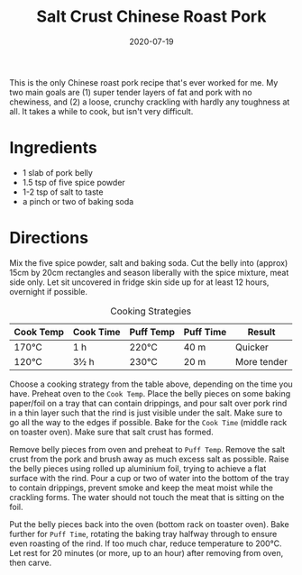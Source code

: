 #+TITLE: Salt Crust Chinese Roast Pork
#+DATE: 2020-07-19

This is the only Chinese roast pork recipe that's ever worked for me. My two main goals are (1) super tender layers of fat and pork with no chewiness, and (2) a loose, crunchy crackling with hardly any toughness at all. It takes a while to cook, but isn't very difficult.

# more

#+BEGIN_EXPORT html
<blockquote class="instagram-media"
data-instgrm-permalink="https://www.instagram.com/p/CCz37e-h1rQ/"
data-instgrm-version="12"
></blockquote>
<script async src="//www.instagram.com/embed.js"></script>
#+END_EXPORT

* Ingredients
- 1 slab of pork belly
- 1.5 tsp of five spice powder
- 1-2 tsp of salt to taste
- a pinch or two of baking soda

* Directions
Mix the five spice powder, salt and baking soda. Cut the belly into (approx) 15cm by 20cm rectangles and season liberally with the spice mixture, meat side only. Let sit uncovered in fridge skin side up for at least 12 hours, overnight if possible.

#+NAME: Roast Pork Cooking Strategies
#+CAPTION: Cooking Strategies
| Cook Temp | Cook Time | Puff Temp | Puff Time | Result      |
|-----------+-----------+-----------+-----------+-------------|
| 170°C     | 1 h       | 220°C     | 40 m      | Quicker     |
| 120°C     | 3½ h      | 230°C     | 20 m      | More tender |

Choose a cooking strategy from the table above, depending on the time you have. Preheat oven to the =Cook Temp=. Place the belly pieces on some baking paper/foil on a tray that can contain drippings, and pour salt over pork rind in a thin layer such that the rind is just visible under the salt. Make sure to go all the way to the edges if possible. Bake for the =Cook Time= (middle rack on toaster oven). Make sure that salt crust has formed.

Remove belly pieces from oven and preheat to =Puff Temp=. Remove the salt crust from the pork and brush away as much excess salt as possible. Raise the belly pieces using rolled up aluminium foil, trying to achieve a flat surface with the rind. Pour a cup or two of water into the bottom of the tray to contain drippings, prevent smoke and keep the meat moist while the crackling forms. The water should not touch the meat that is sitting on the foil.

Put the belly pieces back into the oven (bottom rack on toaster oven). Bake further for =Puff Time=, rotating the baking tray halfway through to ensure even roasting of the rind. If too much char, reduce temperature to 200°C. Let rest for 20 minutes (or more, up to an hour) after removing from oven, then carve.
